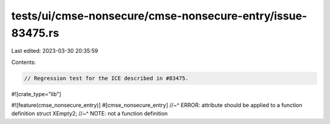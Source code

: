 tests/ui/cmse-nonsecure/cmse-nonsecure-entry/issue-83475.rs
===========================================================

Last edited: 2023-03-30 20:35:59

Contents:

.. code-block:: rs

    // Regression test for the ICE described in #83475.

#![crate_type="lib"]

#![feature(cmse_nonsecure_entry)]
#[cmse_nonsecure_entry]
//~^ ERROR: attribute should be applied to a function definition
struct XEmpty2;
//~^ NOTE: not a function definition


